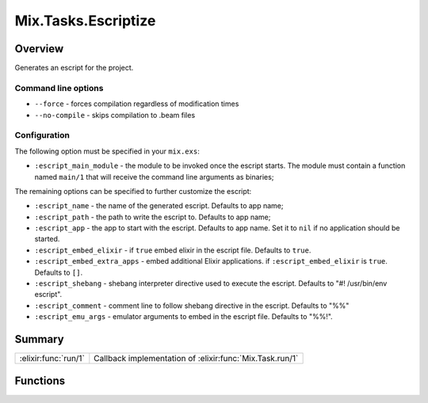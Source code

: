 Mix.Tasks.Escriptize
==============================================================

.. elixir:module:: Mix.Tasks.Escriptize

   :mtype: 

Overview
--------

Generates an escript for the project.

Command line options
~~~~~~~~~~~~~~~~~~~~

-  ``--force`` - forces compilation regardless of modification times

-  ``--no-compile`` - skips compilation to .beam files

Configuration
~~~~~~~~~~~~~

The following option must be specified in your ``mix.exs``:

-  ``:escript_main_module`` - the module to be invoked once the escript
   starts. The module must contain a function named ``main/1`` that will
   receive the command line arguments as binaries;

The remaining options can be specified to further customize the escript:

-  ``:escript_name`` - the name of the generated escript. Defaults to
   app name;

-  ``:escript_path`` - the path to write the escript to. Defaults to app
   name;

-  ``:escript_app`` - the app to start with the escript. Defaults to app
   name. Set it to ``nil`` if no application should be started.

-  ``:escript_embed_elixir`` - if ``true`` embed elixir in the escript
   file. Defaults to ``true``.

-  ``:escript_embed_extra_apps`` - embed additional Elixir applications.
   if ``:escript_embed_elixir`` is ``true``. Defaults to ``[]``.

-  ``:escript_shebang`` - shebang interpreter directive used to execute
   the escript. Defaults to "#! /usr/bin/env escript".

-  ``:escript_comment`` - comment line to follow shebang directive in
   the escript. Defaults to "%%"

-  ``:escript_emu_args`` - emulator arguments to embed in the escript
   file. Defaults to "%%!".







Summary
-------

==================== =
:elixir:func:`run/1` Callback implementation of :elixir:func:`Mix.Task.run/1` 
==================== =





Functions
---------

.. elixir:function:: Mix.Tasks.Escriptize.run/1
   :sig: run(args)


   
   Callback implementation of :elixir:func:`Mix.Task.run/1`.
   
   







